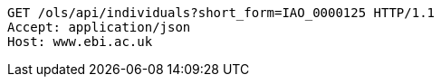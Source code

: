 [source,http]
----
GET /ols/api/individuals?short_form=IAO_0000125 HTTP/1.1
Accept: application/json
Host: www.ebi.ac.uk

----